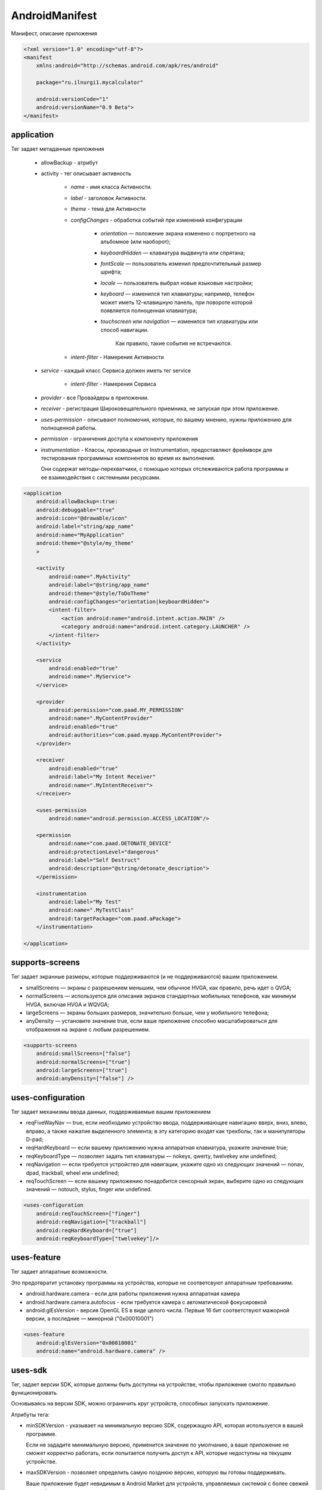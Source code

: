 AndroidManifest
===============

Манифест, описание приложения


.. code-block:: xml

    <?xml version="1.0" encoding="utf-8"?>
    <manifest
        xmlns:android="http://schemas.android.com/apk/res/android"

        package="ru.ilnurgi1.mycalculator"

        android:versionCode="1"
        android:versionName="0.9 Beta">
    </manifest>


аpplication
-----------

Тег задает метаданные приложения

    * allowBackup - атрибут

    * аctivity - тег описывает активность

        * `name` - имя класса Активности.
        * `label` - заголовок Активности.
        * `theme` - тема для Активности
        * `configChanges` - обработка событий при изменений конфигурации

            * `оrientation` — положение экрана изменено с портретного на альбомное (или наоборот);
            * `keyboardHidden` — клавиатура выдвинута или спрятана;
            * `fontScale` — пользователь изменил предпочтительный размер шрифта;
            * `locale` — пользователь выбрал новые языковые настройки;
            * `keyboard` — изменился тип клавиатуры; например, телефон может иметь 12-клавишную панель,
              при повороте которой появляется полноценная клавиатура;
            * `touchscreen` или `navigation` — изменился тип клавиатуры или способ навигации.

                Как правило, такие события не встречаются.

        * `intent-filter` - Намерения Активности

    * `service` - каждый класс Сервиса должен иметь тег service

        * `intent-filter` - Намерения Сервиса

    * `provider` - все Провайдеры в приложении.

    * `receiver` - регистрация Широковещательного приемника, не запуская при этом приложение.

    * `uses-permission` - описывают полномочия, которые, по вашему мнению,
      нужны приложению для полноценной работы.

    * `permission` - ограничения доступа к компоненту приложения

    * `instrumentation` - Классы, производные от Instrumentation,
      предоставляют фреймворк для тестирования программных компонентов во время их выполнения.

      Они содержат методы-перехватчики, с помощью которых отслеживаются работа программы
      и ее взаимодействия с системными ресурсами.

.. code-block:: xml

    <application
        android:allowBackup=:true:
        android:debuggable="true"
        android:icon="@drawable/icon"
        android:label="string/app_name"
        android:name="MyApplication"
        android:theme="@style/my_theme"
        >

        <activity
            android:name=".MyActivity"
            android:label="@string/app_name"
            android:theme="@style/ToDoTheme"
            android:configChanges="orientation|keyboardHidden">
            <intent-filter>
                <action android:name="android.intent.action.MAIN" />
                <category android:name="android.intent.category.LAUNCHER" />
            </intent-filter>
        </activity>

        <service
            android:enabled="true"
            android:name=".MyService">
        </service>

        <provider
            android:permission="com.paad.MY_PERMISSION"
            android:name=".MyContentProvider"
            android:enabled="true"
            android:authorities="com.paad.myapp.MyContentProvider">
        </provider>

        <receiver
            android:enabled="true"
            android:label="My Intent Receiver"
            android:name=".MyIntentReceiver">
        </receiver>

        <uses-permission
            android:name="android.permission.ACCESS_LOCATION"/>

        <permission
            android:name="com.paad.DETONATE_DEVICE"
            android:protectionLevel="dangerous"
            android:label="Self Destruct"
            android:description="@string/detonate_description">
        </permission>

        <instrumentation
            android:label="My Test"
            android:name=".MyTestClass"
            android:targetPackage="com.paad.aPackage">
        </instrumentation>

    </application>


supports-screens
----------------

Тег задает экранные размеры, которые поддерживаются (и не поддерживаются) вашим приложением.

* smallScreens — экраны с разрешением меньшим, чем обычное HVGA,
  как правило, речь идет о QVGA;

* normalScreens — используется для описания экранов стандартных мобильных телефонов,
  как минимум HVGA, включая HVGA и WQVGA;

* largeScreens — экраны больших размеров, значительно больше, чем у мобильного телефона;

* anyDensity — установите значение true,
  если ваше приложение способно масштабироваться для отображения на экране с любым разрешением.

.. code-block:: xml

    <supports-screens
        android:smallScreens=["false"]
        android:normalScreens=["true"]
        android:largeScreens=["true"]
        android:anyDensity=["false"] />


uses-configuration
------------------

Тег задает механизмы ввода данных, поддерживаемые вашим приложением

* reqFiveWayNav — true, если необходимо устройство ввода,
  поддерживающее навигацию вверх, вниз, влево, вправо,
  а также нажатие выделенного элемента;
  в эту категорию входят как трекболы, так и манипуляторы D-pad;

* reqHardKeyboard — если вашему приложению нужна аппаратная клавиатура, укажите значение true;

* reqKeyboardType — позволяет задать тип клавиатуры — nokeys, qwerty, twelvekey или undefined;

* reqNavigation — если требуется устройство для навигации,
  укажите одно из следующих значений — nonav, dpad, trackball, wheel или undefined;

* reqTouchScreen — если вашему приложению понадобится сенсорный экран,
  выберите одно из следующих значений — notouch, stylus, finger или undefined.


.. code-block:: xml

    <uses-configuration
        android:reqTouchScreen=["finger"]
        android:reqNavigation=["trackball"]
        android:reqHardKeyboard=["true"]
        android:reqKeyboardType=["twelvekey"]/>


uses-feature
------------

Тег задает аппаратные возможности.

Это предотвратит установку программы на устройства,
которые не соответсвуют аппаратным требованиям.

* android.hardware.camera - если для работы приложения нужна аппаратная камера

* android.hardware.camera.autofocus - если требуется камера с автоматической фокусировкой

* android:glEsVersion - версия OpenGL ES в виде целого числа.
  Первые 16 бит соответствуют мажорной версии, а последние — минорной ("0x00010001")


.. code-block:: xml

    <uses-feature
        android:glEsVersion="0x00010001"
        android:name="android.hardware.camera" />


uses-sdk
--------

Тег, задает версии SDK, которые должны быть доступны на устройстве,
чтобы приложение смогло правильно функционировать.

Основываясь на версии SDK, можно ограничить круг устройств, способных запускать приложение.

Атрибуты тега:

* minSDKVersion - указывает на минимальную версию SDK, содержащую API,
  которая используется в вашей программе.

  Если не зададите минимальную версию, применится значение по умолчанию,
  а ваше приложение не сможет корректно работать,
  если попытается получить доступ к API,
  которые недоступны на текущем устройстве.

* maxSDKVersion - позволяет определить самую позднюю версию,
  которую вы готовы поддерживать.

  Ваше приложение будет невидимым в Android Market для устройств,
  управляемых системой с более свежей версией.

  Устанавливать значение для этого атрибута рекомендуется только в том случае,
  если вы абсолютно уверены, что приложение не работает на платформе с версией, выше заданной.

* targetSDKVersion - позволяет указать платформу,
  для которой вы разрабатывали и тестировали приложение.

  Устанавливая значение для этого атрибута, вы сообщаете системе,
  что для поддержки этой конкретной версии не требуется никаких изменений,
  связанных с прямой или обратной совместимостью.

.. code-block:: xml

    <uses-sdk
        android:minSdkVersion="4"
        android:targetSdkVersion="5" />